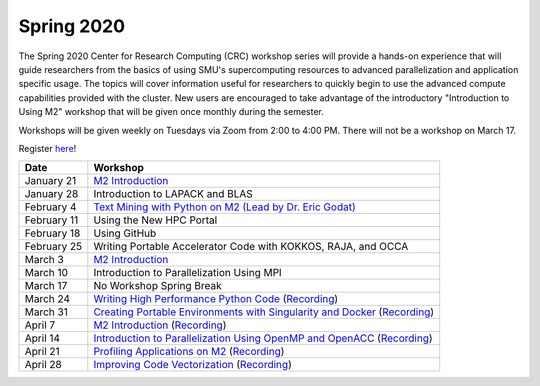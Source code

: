 Spring 2020
===========

The Spring 2020 Center for Research Computing (CRC) workshop series will
provide a hands-on experience that will guide researchers from the basics of
using SMU's supercomputing resources to advanced parallelization and
application specific usage. The topics will cover information useful for
researchers to quickly begin to use the advanced compute capabilities provided
with the cluster. New users are encouraged to take advantage of the
introductory "Introduction to Using M2" workshop that will be given once
monthly during the semester.
 
Workshops will be given weekly on Tuesdays via Zoom from 2:00 to 4:00 PM. There
will not be a workshop on March 17.

Register `here <https://smu.az1.qualtrics.com/jfe/form/SV_0upXVKd3dcnmLBP>`__!

.. rst-class:: table

=========== =============================================================
Date               Workshop
=========== =============================================================
January 21  `M2 Introduction`_
January 28  Introduction to LAPACK and BLAS
February 4  `Text Mining with Python on M2 (Lead by Dr. Eric Godat) <https://github.com/SouthernMethodistUniversity/Text_Mining_Python>`__
February 11 Using the New HPC Portal
February 18 Using GitHub
February 25 Writing Portable Accelerator Code with KOKKOS, RAJA, and OCCA
March 3     `M2 Introduction`_
March 10    Introduction to Parallelization Using MPI
March 17    No Workshop Spring Break
March 24    `Writing High Performance Python Code <https://github.com/SouthernMethodistUniversity/fast_python>`__ (`Recording <https://smu.hosted.panopto.com/Panopto/Pages/Viewer.aspx?id=cf8304c1-73f7-4767-ac64-ab8a0005a8b8>`__)
March 31    `Creating Portable Environments with Singularity and Docker <https://github.com/SouthernMethodistUniversity/singularity_docker>`__ (`Recording <https://smu.hosted.panopto.com/Panopto/Pages/Viewer.aspx?id=a07cbab4-7ed1-4839-8054-ab900093f525>`__)
April 7     `M2 Introduction`_ (`Recording <https://smu.hosted.panopto.com/Panopto/Pages/Viewer.aspx?id=b003cdc1-6aff-4281-bc97-ab970012d721>`__)
April 14    `Introduction to Parallelization Using OpenMP and OpenACC <https://smu.box.com/s/2asso6grqd7qmjnthhwty16bttqjizp6>`__ (`Recording <https://smu.hosted.panopto.com/Panopto/Pages/Viewer.aspx?id=82131be9-a393-4bfe-87ef-ab9e002035b8>`__)
April 21    `Profiling Applications on M2 <https://github.com/SouthernMethodistUniversity/profiling_applications>`__ (`Recording <https://smu.hosted.panopto.com/Panopto/Pages/Viewer.aspx?id=17ffc810-4d94-42d5-95ba-aba500021e77>`__)
April 28    `Improving Code Vectorization <https://smu.box.com/s/srrddzba2d8g91voxl594slghgzrge3k>`__ (`Recording <https://smu.hosted.panopto.com/Panopto/Pages/Viewer.aspx?id=6edb96bc-5f0e-4eb2-b5f9-abab0162ae96>`__)
=========== =============================================================

.. _M2 Introduction: https://smu.box.com/s/bhojkoyu9t3f3fy00kn1yov3lqms42p0

